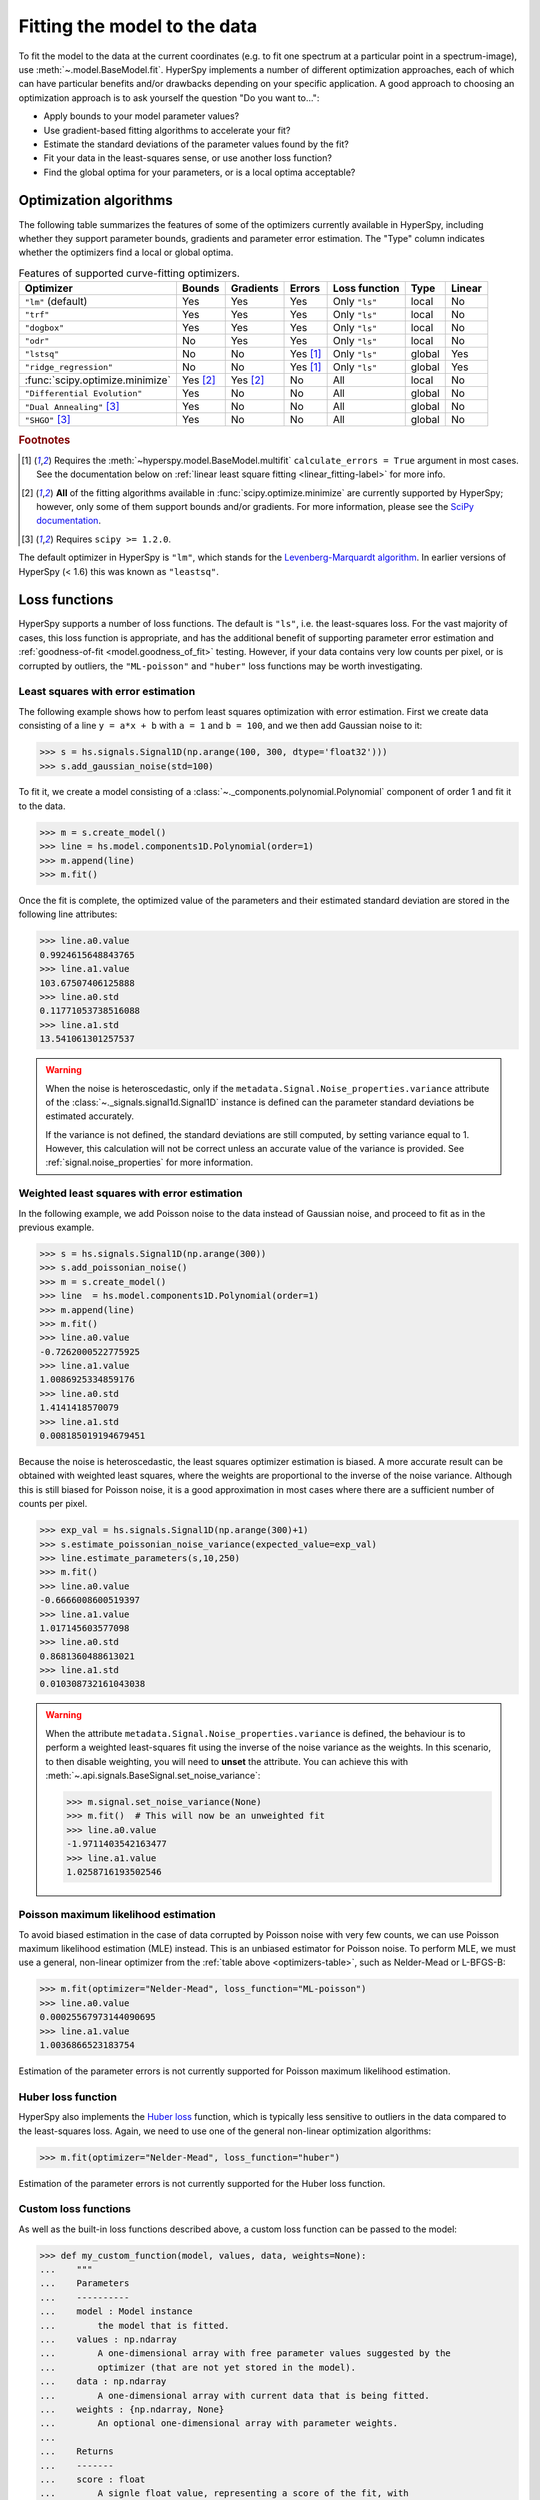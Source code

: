 
.. _model.fitting:

Fitting the model to the data
-----------------------------

To fit the model to the data at the current coordinates (e.g. to fit one
spectrum at a particular point in a spectrum-image), use
:meth:`~.model.BaseModel.fit`. HyperSpy implements a number of
different optimization approaches, each of which can have particular
benefits and/or drawbacks depending on your specific application.
A good approach to choosing an optimization approach is to ask yourself
the question "Do you want to...":

* Apply bounds to your model parameter values?
* Use gradient-based fitting algorithms to accelerate your fit?
* Estimate the standard deviations of the parameter values found by the fit?
* Fit your data in the least-squares sense, or use another loss function?
* Find the global optima for your parameters, or is a local optima acceptable?

Optimization algorithms
^^^^^^^^^^^^^^^^^^^^^^^

The following table summarizes the features of some of the optimizers
currently available in HyperSpy, including whether they support parameter
bounds, gradients and parameter error estimation. The "Type" column indicates
whether the optimizers find a local or global optima.

.. _optimizers-table:

.. table:: Features of supported curve-fitting optimizers.

    +---------------------------------+----------+-----------+----------+---------------+--------+--------+
    | Optimizer                       | Bounds   | Gradients | Errors   | Loss function | Type   | Linear |
    +=================================+==========+===========+==========+===============+========+========+
    | ``"lm"`` (default)              |  Yes     | Yes       | Yes      | Only ``"ls"`` | local  | No     |
    +---------------------------------+----------+-----------+----------+---------------+--------+--------+
    | ``"trf"``                       |  Yes     | Yes       | Yes      | Only ``"ls"`` | local  | No     |
    +---------------------------------+----------+-----------+----------+---------------+--------+--------+
    | ``"dogbox"``                    |  Yes     | Yes       | Yes      | Only ``"ls"`` | local  | No     |
    +---------------------------------+----------+-----------+----------+---------------+--------+--------+
    | ``"odr"``                       |  No      | Yes       | Yes      | Only ``"ls"`` | local  | No     |
    +---------------------------------+----------+-----------+----------+---------------+--------+--------+
    | ``"lstsq"``                     |  No      | No        | Yes [1]_ | Only ``"ls"`` | global | Yes    |
    +---------------------------------+----------+-----------+----------+---------------+--------+--------+
    | ``"ridge_regression"``          |  No      | No        | Yes [1]_ | Only ``"ls"`` | global | Yes    |
    +---------------------------------+----------+-----------+----------+---------------+--------+--------+
    | :func:`scipy.optimize.minimize` | Yes [2]_ | Yes [2]_  | No       | All           | local  | No     |
    +---------------------------------+----------+-----------+----------+---------------+--------+--------+
    | ``"Differential Evolution"``    |  Yes     | No        | No       | All           | global | No     |
    +---------------------------------+----------+-----------+----------+---------------+--------+--------+
    | ``"Dual Annealing"`` [3]_       |  Yes     | No        | No       | All           | global | No     |
    +---------------------------------+----------+-----------+----------+---------------+--------+--------+
    | ``"SHGO"`` [3]_                 |  Yes     | No        | No       | All           | global | No     |
    +---------------------------------+----------+-----------+----------+---------------+--------+--------+

.. rubric:: Footnotes

.. [1] Requires the :meth:`~hyperspy.model.BaseModel.multifit` ``calculate_errors = True`` argument
       in most cases. See the documentation below on :ref:`linear least square fitting <linear_fitting-label>`
       for more info.

.. [2] **All** of the fitting algorithms available in :func:`scipy.optimize.minimize` are currently
       supported by HyperSpy; however, only some of them support bounds and/or gradients. For more information,
       please see the `SciPy documentation <https://docs.scipy.org/doc/scipy/reference/optimize.html>`_.

.. [3] Requires ``scipy >= 1.2.0``.



The default optimizer in HyperSpy is ``"lm"``, which stands for the `Levenberg-Marquardt
algorithm <https://en.wikipedia.org/wiki/Levenberg%E2%80%93Marquardt_algorithm>`_. In
earlier versions of HyperSpy (< 1.6) this was known as ``"leastsq"``.

Loss functions
^^^^^^^^^^^^^^

HyperSpy supports a number of loss functions. The default is ``"ls"``,
i.e. the least-squares loss. For the vast majority of cases, this loss
function is appropriate, and has the additional benefit of supporting
parameter error estimation and :ref:`goodness-of-fit <model.goodness_of_fit>`
testing. However, if your data contains very low counts per pixel, or
is corrupted by outliers, the ``"ML-poisson"`` and ``"huber"`` loss
functions may be worth investigating.

Least squares with error estimation
~~~~~~~~~~~~~~~~~~~~~~~~~~~~~~~~~~~

The following example shows how to perfom least squares optimization with
error estimation. First we create data consisting of a line
``y = a*x + b`` with ``a = 1`` and ``b = 100``, and we then add Gaussian
noise to it:

.. code-block:: python

    >>> s = hs.signals.Signal1D(np.arange(100, 300, dtype='float32')))
    >>> s.add_gaussian_noise(std=100)

To fit it, we create a model consisting of a
:class:`~._components.polynomial.Polynomial` component of order 1 and fit it
to the data.

.. code-block:: python

    >>> m = s.create_model()
    >>> line = hs.model.components1D.Polynomial(order=1)
    >>> m.append(line)
    >>> m.fit()

Once the fit is complete, the optimized value of the parameters and their
estimated standard deviation are stored in the following line attributes:

.. code-block:: python

    >>> line.a0.value
    0.9924615648843765
    >>> line.a1.value
    103.67507406125888
    >>> line.a0.std
    0.11771053738516088
    >>> line.a1.std
    13.541061301257537

.. warning::

    When the noise is heteroscedastic, only if the
    ``metadata.Signal.Noise_properties.variance`` attribute of the
    :class:`~._signals.signal1d.Signal1D` instance is defined can
    the parameter standard deviations be estimated accurately.

    If the variance is not defined, the standard deviations are still
    computed, by setting variance equal to 1. However, this calculation
    will not be correct unless an accurate value of the variance is
    provided. See :ref:`signal.noise_properties` for more information.

.. _weighted_least_squares-label:

Weighted least squares with error estimation
~~~~~~~~~~~~~~~~~~~~~~~~~~~~~~~~~~~~~~~~~~~~

In the following example, we add Poisson noise to the data instead of
Gaussian noise, and proceed to fit as in the previous example.

.. code-block:: python

    >>> s = hs.signals.Signal1D(np.arange(300))
    >>> s.add_poissonian_noise()
    >>> m = s.create_model()
    >>> line  = hs.model.components1D.Polynomial(order=1)
    >>> m.append(line)
    >>> m.fit()
    >>> line.a0.value
    -0.7262000522775925
    >>> line.a1.value
    1.0086925334859176
    >>> line.a0.std
    1.4141418570079
    >>> line.a1.std
    0.008185019194679451

Because the noise is heteroscedastic, the least squares optimizer estimation is
biased. A more accurate result can be obtained with weighted least squares,
where the weights are proportional to the inverse of the noise variance.
Although this is still biased for Poisson noise, it is a good approximation
in most cases where there are a sufficient number of counts per pixel.

.. code-block:: python

    >>> exp_val = hs.signals.Signal1D(np.arange(300)+1)
    >>> s.estimate_poissonian_noise_variance(expected_value=exp_val)
    >>> line.estimate_parameters(s,10,250)
    >>> m.fit()
    >>> line.a0.value
    -0.6666008600519397
    >>> line.a1.value
    1.017145603577098
    >>> line.a0.std
    0.8681360488613021
    >>> line.a1.std
    0.010308732161043038


.. warning::

    When the attribute ``metadata.Signal.Noise_properties.variance``
    is defined, the behaviour is to perform a weighted least-squares
    fit using the inverse of the noise variance as the weights.
    In this scenario, to then disable weighting, you will need to **unset**
    the attribute. You can achieve this with
    :meth:`~.api.signals.BaseSignal.set_noise_variance`:

    .. code-block:: python

        >>> m.signal.set_noise_variance(None)
        >>> m.fit()  # This will now be an unweighted fit
        >>> line.a0.value
        -1.9711403542163477
        >>> line.a1.value
        1.0258716193502546

Poisson maximum likelihood estimation
~~~~~~~~~~~~~~~~~~~~~~~~~~~~~~~~~~~~~

To avoid biased estimation in the case of data corrupted by Poisson noise
with very few counts, we can use Poisson maximum likelihood estimation (MLE) instead.
This is an unbiased estimator for Poisson noise. To perform MLE, we must
use a general, non-linear optimizer from the :ref:`table above <optimizers-table>`,
such as Nelder-Mead or L-BFGS-B:

.. code-block:: python

   >>> m.fit(optimizer="Nelder-Mead", loss_function="ML-poisson")
   >>> line.a0.value
   0.00025567973144090695
   >>> line.a1.value
   1.0036866523183754

Estimation of the parameter errors is not currently supported for Poisson
maximum likelihood estimation.

Huber loss function
~~~~~~~~~~~~~~~~~~~

HyperSpy also implements the
`Huber loss <https://en.wikipedia.org/wiki/Huber_loss>`_ function,
which is typically less sensitive to outliers in the data compared
to the least-squares loss. Again, we need to use one of the general
non-linear optimization algorithms:

.. code-block:: python

   >>> m.fit(optimizer="Nelder-Mead", loss_function="huber")

Estimation of the parameter errors is not currently supported
for the Huber loss function.

Custom loss functions
~~~~~~~~~~~~~~~~~~~~~

As well as the built-in loss functions described above,
a custom loss function can be passed to the model:

.. code-block:: python

    >>> def my_custom_function(model, values, data, weights=None):
    ...    """
    ...    Parameters
    ...    ----------
    ...    model : Model instance
    ...        the model that is fitted.
    ...    values : np.ndarray
    ...        A one-dimensional array with free parameter values suggested by the
    ...        optimizer (that are not yet stored in the model).
    ...    data : np.ndarray
    ...        A one-dimensional array with current data that is being fitted.
    ...    weights : {np.ndarray, None}
    ...        An optional one-dimensional array with parameter weights.
    ...
    ...    Returns
    ...    -------
    ...    score : float
    ...        A signle float value, representing a score of the fit, with
    ...        lower values corresponding to better fits.
    ...    """
    ...    # Almost any operation can be performed, for example:
    ...    # First we store the suggested values in the model
    ...    model.fetch_values_from_array(values)
    ...
    ...    # Evaluate the current model
    ...    cur_value = model(onlyactive=True)
    ...
    ...    # Calculate the weighted difference with data
    ...    if weights is None:
    ...        weights = 1
    ...    difference = (data - cur_value) * weights
    ...
    ...    # Return squared and summed weighted difference
    ...    return (difference**2).sum()

    >>> # We must use a general non-linear optimizer
    >>> m.fit(optimizer='Nelder-Mead', loss_function=my_custom_function)

If the optimizer requires an analytical gradient function, it can be similarly
passed, using the following signature:

.. code-block:: python

    >>> def my_custom_gradient_function(model, values, data, weights=None):
    ...    """
    ...    Parameters
    ...    ----------
    ...    model : Model instance
    ...        the model that is fitted.
    ...    values : np.ndarray
    ...        A one-dimensional array with free parameter values suggested by the
    ...        optimizer (that are not yet stored in the model).
    ...    data : np.ndarray
    ...        A one-dimensional array with current data that is being fitted.
    ...    weights : {np.ndarray, None}
    ...        An optional one-dimensional array with parameter weights.
    ...
    ...    Returns
    ...    -------
    ...    gradients : np.ndarray
    ...        a one-dimensional array of gradients, the size of `values`,
    ...        containing each parameter gradient with the given values
    ...    """
    ...    # As an example, estimate maximum likelihood gradient:
    ...    model.fetch_values_from_array(values)
    ...    cur_value = model(onlyactive=True)
    ...
    ...    # We use in-built jacobian estimation
    ...    jac = model._jacobian(values, data)
    ...
    ...    return -(jac * (data / cur_value - 1)).sum(1)

    >>> # We must use a general non-linear optimizer again
    >>> m.fit(optimizer='L-BFGS-B',
    ...       loss_function=my_custom_function,
    ...       grad=my_custom_gradient_function)

Using gradient information
^^^^^^^^^^^^^^^^^^^^^^^^^^

.. versionadded:: 1.6 ``grad="analytical"`` and ``grad="fd"`` keyword arguments

Optimization algorithms that take into account the gradient of
the loss function will often out-perform so-called "derivative-free"
optimization algorithms in terms of how rapidly they converge to a
solution. HyperSpy can use analytical gradients for model-fitting,
as well as numerical estimates of the gradient based on finite differences.

If all the components in the model support analytical gradients,
you can pass ``grad="analytical"`` in order to use this information
when fitting. The results are typically more accurate than an
estimated gradient, and the optimization often runs faster since
fewer function evaluations are required to calculate the gradient.

Following the above examples:

.. code-block:: python

    >>> m = s.create_model()
    >>> line = hs.model.components1D.Polynomial(order=1)
    >>> m.append(line)

    >>> # Use a 2-point finite-difference scheme to estimate the gradient
    >>> m.fit(grad="fd", fd_scheme="2-point")

    >>> # Use the analytical gradient
    >>> m.fit(grad="analytical")

    >>> # Huber loss and Poisson MLE functions
    >>> # also support analytical gradients
    >>> m.fit(grad="analytical", loss_function="huber")
    >>> m.fit(grad="analytical", loss_function="ML-poisson")

.. note::

    Analytical gradients are not yet implemented for the
    :class:`~.models.model2d.Model2D` class.

Bounded optimization
^^^^^^^^^^^^^^^^^^^^

Non-linear optimization can sometimes fail to converge to a good optimum,
especially if poor starting values are provided. Problems of ill-conditioning
and non-convergence can be improved by using bounded optimization.

All components' parameters have the attributes ``parameter.bmin`` and
``parameter.bmax`` ("bounded min" and "bounded max"). When fitting using the
``bounded=True`` argument by ``m.fit(bounded=True)`` or ``m.multifit(bounded=True)``,
these attributes set the minimum and maximum values allowed for ``parameter.value``.

Currently, not all optimizers support bounds - see the
:ref:`table above <optimizers-table>`. In the following example, a Gaussian
histogram is fitted using a :class:`~._components.gaussian.Gaussian`
component using the Levenberg-Marquardt ("lm") optimizer and bounds
on the ``centre`` parameter.

.. code-block:: python

    >>> s = hs.signals.BaseSignal(np.random.normal(loc=10, scale=0.01,
    ... size=100000)).get_histogram()
    >>> s.axes_manager[-1].is_binned = True
    >>> m = s.create_model()
    >>> g1 = hs.model.components1D.Gaussian()
    >>> m.append(g1)
    >>> g1.centre.value = 7
    >>> g1.centre.bmin = 7
    >>> g1.centre.bmax = 14
    >>> m.fit(optimizer="lm", bounded=True)
    >>> m.print_current_values()
    Model1D:  histogram
    Gaussian: Gaussian
    Active: True
    Parameter Name |  Free |      Value |        Std |        Min |        Max
    ============== | ===== | ========== | ========== | ========== | ==========
                 A |  True | 99997.3481 | 232.333693 |        0.0 |       None
             sigma |  True | 0.00999184 | 2.68064163 |       None |       None
            centre |  True | 9.99980788 | 2.68064070 |        7.0 |       14.0

.. _linear_fitting-label:

Linear least squares
^^^^^^^^^^^^^^^^^^^^

.. versionadded:: 1.7

Linear fitting can be used to address some of the drawbacks of non-linear optimization:

- it doesn't suffer from the *starting parameters* issue, which can sometimes be problematic
  with nonlinear fitting. Since linear fitting uses linear algebra to find the
  solution (find the parameter values of the model), the solution is a unique solution,
  while nonlinear optimization uses an iterative approach and therefore relies
  on the initial values of the parameters.
- it is fast, because i) in favorable situations, the signal can be fitted in a vectorized
  fashion, i.e. the signal is fitted in a single run instead of iterating over
  the navigation dimension; ii) it is not iterative, `i.e.` it does the
  calculation only one time instead of 10-100 iterations, depending on how
  quickly the non-linear optimizer will converge.

However, linear fitting can *only* fit linear models and will not be able to fit
parameters which vary *non-linearly*.

A component is considered linear when its free parameters scale the component only
in the y-axis. For the exemplary function ``y = a*x**b``, ``a`` is a linear parameter, whilst ``b``
is not. If ``b.free = False``, then the component is linear.
Components can also be made up of several linear parts. For instance,
the 2D-polynomial ``y = a*x**2+b*y**2+c*x+d*y+e`` is entirely linear.

.. note::

    After creating a model with values for the nonlinear parameters, a quick way to set
    all nonlinear parameters to be ``free = False`` is to use ``m.set_parameters_not_free(only_nonlinear=True)``

To check if a parameter is linear, use the model or component method
:meth:`~hyperspy.model.BaseModel.print_current_values()`. For a component to be
considered linear, it can hold only one free parameter, and that parameter
must be linear.

If all components in a model are linear, then a linear optimizer can be used to
solve the problem as a linear regression problem! This can be done using two approaches:

- the standard pixel-by-pixel approach as used by the *nonlinear* optimizers
- fit the entire dataset in one *vectorised* operation, which will be much faster (up to 1000 times).
  However, there is a caveat: all fixed parameters must have the same value across the dataset in
  order to avoid creating a very large array whose size will scale with the number of different
  values of the non-free parameters.

.. note::

    A good example of a linear model in the electron-microscopy field is an Energy-Dispersive
    X-ray Spectroscopy (EDS) dataset, which typically consists of a polynomial background and
    Gaussian peaks with well-defined energy (``Gaussian.centre``) and peak widths
    (``Gaussian.sigma``). This dataset can be fit extremely fast with a linear optimizer.

There are two implementations of linear least squares fitting in hyperspy:

- the ``'lstsq'`` optimizer, which uses :func:`numpy.linalg.lstsq`, or
  :func:`dask.array.linalg.lstsq` for lazy signals.
- the ``'ridge_regression'`` optimizer, which supports regularization
  (see :class:`sklearn.linear_model.Ridge` for arguments to pass to
  :meth:`~hyperspy.model.BaseModel.fit`), but does not support lazy signals.

As for non-linear least squares fitting, :ref:`weighted least squares <weighted_least_squares-label>`
is supported.

In the following example, we first generate a 300x300 navigation signal of varying total intensity,
and then populate it with an EDS spectrum at each point. The signal can be fitted with a polynomial
background and a Gaussian for each peak. Hyperspy automatically adds these to the model, and fixes
the ``centre`` and ``sigma`` parameters to known values. Fitting this model with a non-linear optimizer
can about half an hour on a decent workstation. With a linear optimizer, it takes seconds.

.. code-block:: python

    >>> nav = hs.signals.Signal2D(np.random.random((300, 300))).T
    >>> s = exspy.data.EDS_TEM_FePt_nanoparticles() * nav
    >>> m = s.create_model()

    >>> m.multifit(optimizer='lstsq')

Standard errors for the parameters are by default not calculated when the dataset
is fitted in vectorized fashion, because it has large memory requirement.
If errors are required, either pass ``calculate_errors=True`` as an argument
to :meth:`~hyperspy.model.BaseModel.multifit`, or rerun
:meth:`~hyperspy.model.BaseModel.multifit` with a nonlinear optimizer,
which should run fast since the parameters are already optimized.

None of the linear optimizers currently support bounds.

Optimization results
^^^^^^^^^^^^^^^^^^^^

After fitting the model, details about the optimization
procedure, including whether it finished successfully,
are returned as :class:`scipy.optimize.OptimizeResult` object,
according to the keyword argument ``return_info=True``.
These details are often useful for diagnosing problems such
as a poorly-fitted model or a convergence failure.
You can also access the object as the ``fit_output`` attribute:

.. code-block:: python

    >>> m.fit()
    <scipy.optimize.OptimizeResult object>

    >>> type(m.fit_output)
    <scipy.optimize.OptimizeResult object>

You can also print this information using the
``print_info`` keyword argument:

.. code-block:: python

    # Print the info to stdout
    >>> m.fit(optimizer="L-BFGS-B", print_info=True)
    Fit info:
      optimizer=L-BFGS-B
      loss_function=ls
      bounded=False
      grad="fd"
    Fit result:
      hess_inv: <3x3 LbfgsInvHessProduct with dtype=float64>
       message: b'CONVERGENCE: REL_REDUCTION_OF_F_<=_FACTR*EPSMCH'
          nfev: 168
           nit: 32
          njev: 42
        status: 0
       success: True
             x: array([ 9.97614503e+03, -1.10610734e-01,  1.98380701e+00])


.. _model.goodness_of_fit:

Goodness of fit
^^^^^^^^^^^^^^^

The chi-squared, reduced chi-squared and the degrees of freedom are
computed automatically when fitting a (weighted) least-squares model
(i.e. only when ``loss_function="ls"``). They are stored as signals, in the
:attr:`~.model.BaseModel.chisq`, :attr:`~.model.BaseModel.red_chisq` and
:attr:`~.model.BaseModel.dof` attributes of the model respectively.

.. warning::

    Unless ``metadata.Signal.Noise_properties.variance`` contains
    an accurate estimation of the variance of the data, the chi-squared and
    reduced chi-squared will not be computed correctly. This is true for both
    homocedastic and heteroscedastic noise.

.. _model.visualization:

Visualizing the model
^^^^^^^^^^^^^^^^^^^^^

To visualise the result use the :meth:`~.models.model1d.Model1D.plot` method:

.. code-block:: python

    >>> m.plot() # Visualise the results

By default only the full model line is displayed in the plot. In addition, it
is possible to display the individual components by calling
:meth:`~.model.BaseModel.enable_plot_components` or directly using
:meth:`~.models.model1d.Model1D.plot`:

.. code-block:: python

    >>> m.plot(plot_components=True) # Visualise the results

To disable this feature call
:meth:`~.model.BaseModel.disable_plot_components`.

.. versionadded:: 1.4 :meth:`~.api.signals.Signal1D.plot` keyword arguments

All extra keyword arguments are passed to the :meth:`~.api.signals.Signal1D.plot`
method of the corresponding signal object. The following example plots the
model signal figure but not its navigator:

.. code-block:: python

    >>> m.plot(navigator=False)

By default the model plot is automatically updated when any parameter value
changes. It is possible to suspend this feature with
:meth:`~.model.BaseModel.suspend_update`.

.. To resume it use :meth:`~.model.BaseModel.resume_update`.

.. _model.starting:

Setting the initial parameters
^^^^^^^^^^^^^^^^^^^^^^^^^^^^^^

Non-linear optimization often requires setting sensible starting parameters.
This can be done by plotting the model and adjusting the parameters by hand.

.. versionchanged:: 1.3
    All ``notebook_interaction`` methods renamed to :meth:`~.model.BaseModel.gui`.
    The ``notebook_interaction`` methods were removed in 2.0.

.. _notebook_interaction-label:

If running in a Jupyter Notebook, interactive widgets can be used to
conveniently adjust the parameter values by running
:meth:`~.model.BaseModel.gui` for :class:`~.model.BaseModel`,
:class:`~.component.Component` and
:class:`~.component.Parameter`.

.. figure::  ../images/notebook_widgets.png
    :align:   center
    :width:   985

    Interactive widgets for the full model in a Jupyter notebook. Drag the
    sliders to adjust current parameter values. Typing different minimum and
    maximum values changes the boundaries of the slider.

Also, :meth:`~.models.model1d.Model1D.enable_adjust_position` provides an
interactive way of setting the position of the components with a
well-defined position.
:meth:`~.models.model1d.Model1D.disable_adjust_position` disables the tool.

.. figure::  ../images/model_adjust_position.png
    :align:   center
    :width:   500

    Interactive component position adjustment tool. Drag the vertical lines
    to set the initial value of the position parameter.

Exclude data from the fitting process
^^^^^^^^^^^^^^^^^^^^^^^^^^^^^^^^^^^^^

The following :class:`~.model.BaseModel` methods can be used to exclude
undesired spectral channels from the fitting process:

* :meth:`~.models.model1d.Model1D.set_signal_range`
* :meth:`~.models.model1d.Model1D.add_signal_range`
* :meth:`~.model.BaseModel.set_signal_range_from_mask`
* :meth:`~.models.model1d.Model1D.remove_signal_range`
* :meth:`~.models.model1d.Model1D.reset_signal_range`

The example below shows how a boolean array can be easily created from the
signal and how the ``isig`` syntax can be used to define the signal range.

.. code-block:: python

    >>> # Create a sample 2D gaussian dataset
    >>> g = hs.model.components2D.Gaussian2D(
    ...   A=1, centre_x=-5.0, centre_y=-5.0, sigma_x=1.0, sigma_y=2.0,)

    >>> scale = 0.1
    >>> x = np.arange(-10, 10, scale)
    >>> y = np.arange(-10, 10, scale)
    >>> X, Y = np.meshgrid(x, y)

    >>> im = hs.signals.Signal2D(g.function(X, Y))
    >>> im.axes_manager[0].scale = scale
    >>> im.axes_manager[0].offset = -10
    >>> im.axes_manager[1].scale = scale
    >>> im.axes_manager[1].offset = -10

    >>> m = im.create_model() # Model initialisation
    >>> gt = hs.model.components2D.Gaussian2D()
    >>> m.append(gt)

    >>> m.set_signal_range(-7, -3, -9, -1) # Set signal range
    >>> m.fit()

    >>> # Alternatively create a boolean signal of the same shape
    >>> # as the signal space of im
    >>> signal_mask = im > 0.01

    >>> m.set_signal_range_from_mask(signal_mask.data) # Set signal range
    >>> m.fit()

.. _model.multidimensional-label:

Fitting multidimensional datasets
^^^^^^^^^^^^^^^^^^^^^^^^^^^^^^^^^

To fit the model to all the elements of a multidimensional dataset, use
:meth:`~.model.BaseModel.multifit`:

.. code-block:: python

    >>> m.multifit() # warning: this can be a lengthy process on large datasets

:meth:`~.model.BaseModel.multifit` fits the model at the first position,
stores the result of the fit internally and move to the next position until
reaching the end of the dataset.

.. NOTE::

    Sometimes this method can fail, especially in the case of a TEM spectrum
    image of a particle surrounded by vacuum (since in that case the
    top-left pixel will typically be an empty signal).

    To get sensible starting parameters, you can do a single
    :meth:`~.model.BaseModel.fit` after changing the active position
    within the spectrum image (either using the plotting GUI or by directly
    modifying ``s.axes_manager.indices`` as in :ref:`Setting_axis_properties`).

    After doing this, you can initialize the model at every pixel to the
    values from the single pixel fit using ``m.assign_current_values_to_all()``,
    and then use :meth:`~.model.BaseModel.multifit` to perform the fit over
    the entire spectrum image.

.. versionadded:: 1.6 New optional fitting iteration path `"serpentine"`
.. versionadded:: 2.0 New default iteration path for fitting is "serpentine"`

In HyperSpy, curve fitting on a multidimensional dataset happens in the following
manner: Pixels are fit along the row from the first index in the first row, and
once the last pixel in the row is reached, one proceeds in reverse order from the
last index in the second row. This procedure leads to a serpentine pattern, as
seen on the image below. The serpentine pattern supports n-dimensional
navigation space, so the first index in the second frame of a three-dimensional
navigation space will be at the last position of the previous frame.

An alternative scan pattern would be the ``'flyback'`` scheme, where the map is
iterated through row by row, always starting from the first index. This pattern
can be explicitly set using the :meth:`~.model.BaseModel.multifit`
``iterpath='flyback'`` argument. However, the ``'serpentine'`` strategy is
usually more robust, as it always moves on to a neighbouring pixel and the fitting
procedure uses the fit result of the previous pixel as the starting point for the
next. A common problem in the ``'flyback'`` pattern  is that the fitting fails
going from the end of one row to the beginning of the next, as the spectrum can
change abruptly.

.. figure::  ../images/FlybackVsSerpentine.png
    :align:   center
    :width:   500

    Comparing the scan patterns generated by the  ``'flyback'`` and ``'serpentine'``
    iterpath options for a 2D navigation space. The pixel intensity and number
    refers to the order that the signal is fitted in.

In addition to ``'serpentine'`` and ``'flyback'``, ``iterpath`` can take as
argument any list or array of indices, or a generator of such, as explained in
the :ref:`Iterating AxesManager <iterating_axesmanager>` section.

Sometimes one may like to store and fetch the value of the parameters at a
given position manually. This is possible using
:meth:`~.model.BaseModel.store_current_values` and
:meth:`~.model.BaseModel.fetch_stored_values`.

Visualising the result of the fit
^^^^^^^^^^^^^^^^^^^^^^^^^^^^^^^^^

The :class:`~.model.BaseModel` :meth:`~.model.BaseModel.plot_results`,
:class:`~.component.Component` :meth:`~.component.Component.plot` and
:class:`~.component.Parameter` :meth:`~.component.Parameter.plot` methods
can be used to visualise the result of the fit **when fitting multidimensional
datasets**.
